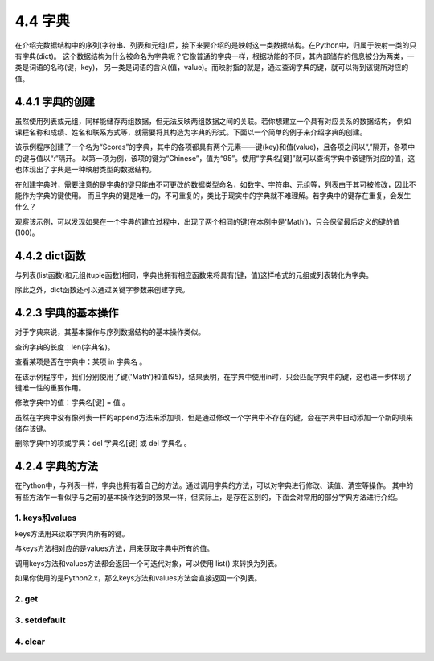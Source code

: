 ==========================
4.4 字典
==========================

在介绍完数据结构中的序列(字符串、列表和元组)后，接下来要介绍的是映射这一类数据结构。在Python中，归属于映射一类的只有字典(dict)。
这个数据结构为什么被命名为字典呢？它像普通的字典一样，根据功能的不同，其内部储存的信息被分为两类，一类是词语的名称(键，key)，
另一类是词语的含义(值，value)。而映射指的就是，通过查询字典的键，就可以得到该键所对应的值。

4.4.1 字典的创建
===================

虽然使用列表或元组，同样能储存两组数据，但无法反映两组数据之间的关联。若你想建立一个具有对应关系的数据结构，
例如课程名称和成绩、姓名和联系方式等，就需要将其构造为字典的形式。下面以一个简单的例子来介绍字典的创建。

.. code-block::  C
  :linenos:

  >>> Scores = {'Chinese': 95, 'Math': 96, 'English': 91}
  >>> Scores
  {'Chinese': 95, 'Math': 96, 'English': 91}
  
  >>> Scores['English']
  91

该示例程序创建了一个名为“Scores”的字典，其中的各项都具有两个元素——键(key)和值(value)，且各项之间以“,”隔开，各项中的键与值以“:”隔开。
以第一项为例，该项的键为“Chinese”，值为“95”。使用“字典名[键]”就可以查询字典中该键所对应的值，这也体现出了字典是一种映射类型的数据结构。

在创建字典时，需要注意的是字典的键只能由不可更改的数据类型命名，如数字、字符串、元组等，列表由于其可被修改，因此不能作为字典的键使用。
而且字典的键是唯一的，不可重复的，类比于现实中的字典就不难理解。若字典中的键存在重复，会发生什么？

.. code-block::  C
  :linenos:

  >>> Scores = {'Chinese': 95, 'Math': 96, 'English': 91, 'Math': 100}
  >>> Scores
  {'Chinese': 95, 'Math': 100, 'English': 91}
  
观察该示例，可以发现如果在一个字典的建立过程中，出现了两个相同的键(在本例中是'Math')，只会保留最后定义的键的值(100)。

4.4.2 dict函数
================

与列表(list函数)和元组(tuple函数)相同，字典也拥有相应函数来将具有(键，值)这样格式的元组或列表转化为字典。

.. code-block::  C
  :linenos:

  #列表->字典
  >>> Scores = [('Chinese',95),('Math',96),('English',91)]
  >>> Scores = dict(Scores)
  >>> Scores
  {'Chinese': 95, 'Math': 96, 'English': 91}

  #元组->字典
  >>> Scores = (('Chinese',95),('Math',96),('English',91))
  >>> Scores = dict(Scores)
  >>> Scores
  {'Chinese': 95, 'Math': 96, 'English': 91}

除此之外，dict函数还可以通过关键字参数来创建字典。

.. code-block::  C
  :linenos:

  >>> Scores = dict(Chinese = 95, Math = 96, English = 91)
  >>> Scores
  {'Chinese': 95, 'Math': 96, 'English': 91}

4.2.3 字典的基本操作
=====================

对于字典来说，其基本操作与序列数据结构的基本操作类似。

查询字典的长度：len(字典名)。

.. code-block::  C
  :linenos:

  >>> len(Scores)
  3

查看某项是否在字典中：某项 in 字典名 。

.. code-block::  C
  :linenos:

  >>> 'Math' in Scores
  True

  >>> 95 in Scores
  False

在该示例程序中，我们分别使用了键('Math')和值(95)，结果表明，在字典中使用in时，只会匹配字典中的键，这也进一步体现了键唯一性的重要作用。

修改字典中的值：字典名[键] = 值 。

.. code-block::  C
  :linenos:

  Scores = {'Chinese': 95, 'Math': 96, 'English': 91}
  >>> Scores['Math'] = 100
  >>> Scores
  {'Chinese': 95, 'Math': 100, 'English': 91}

虽然在字典中没有像列表一样的append方法来添加项，但是通过修改一个字典中不存在的键，会在字典中自动添加一个新的项来储存该键。

.. code-block::  C
  :linenos:

  Scores = {'Chinese': 95, 'Math': 96, 'English': 91}
  >>> Scores['Science'] = 92
  >>> Scores
  {'Chinese': 95, 'Math': 96, 'English': 91, 'Science': 92}

删除字典中的项或字典：del 字典名[键] 或 del 字典名 。

.. code-block::  C
  :linenos:

  >>> Scores = {'Chinese': 95, 'Math': 96, 'English': 91}
  >>> del Scores['Math']
  >>> Scores
  {'Chinese': 95, 'English': 91}

  >>> del Scores
  >>> Scores
  Traceback (most recent call last):
    File "<stdin>", line 1, in <module>
  NameError: name 'Scores' is not defined

4.2.4 字典的方法
=====================

在Python中，与列表一样，字典也拥有着自己的方法。通过调用字典的方法，可以对字典进行修改、读值、清空等操作。
其中的有些方法乍一看似乎与之前的基本操作达到的效果一样，但实际上，是存在区别的，下面会对常用的部分字典方法进行介绍。

1. keys和values
-----------------

keys方法用来读取字典内所有的键。

.. code-block::  C
  :linenos:

  >>> Scores = {'Chinese': 95, 'Math': 96, 'English': 91}
  >>> Scores.keys()
  dict_keys(['Chinese', 'Math', 'English'])

与keys方法相对应的是values方法，用来获取字典中所有的值。

.. code-block::  C
  :linenos:

  >>> Scores.values()
  dict_values([95, 96, 91])

调用keys方法和values方法都会返回一个可迭代对象，可以使用 list() 来转换为列表。

.. code-block::  C
  :linenos:

  >>> list(Scores.keys())
  ['Chinese', 'Math', 'English']

  >>> list(Scores.values())
  [95, 96, 91]

如果你使用的是Python2.x，那么keys方法和values方法会直接返回一个列表。

.. code-block::  C
  :linenos:

  >>> Scores.keys()
  ['Chinese', 'Math', 'English']

  >>> Scores.values()
  [95, 96, 91]

2. get
----------------

3. setdefault
----------------

4. clear
----------------